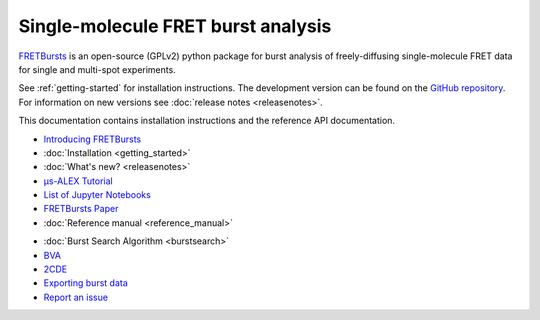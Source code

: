 .. FRETBursts documentation master file, created by
   sphinx-quickstart on Fri Mar 07 15:30:19 2014.
   You can adapt this file completely to your liking, but it should at least
   contain the root `toctree` directive.



Single-molecule FRET burst analysis
==========================================


.. raw:: html


    <div style="clear: both"></div>
    <div class="container-fluid hidden-xs">
      <div class="row align-items-center">

        <a href="http://nbviewer.jupyter.org/github/OpenSMFS/FRETBursts_notebooks/blob/master/notebooks/Example%20-%20Selecting%20FRET%20populations.ipynb">
          <div class="col-sm-2 thumbnail">
            <img src="_static/alex_jointplot_fit.png">
          </div>
        </a>

        <a href="http://nbviewer.jupyter.org/github/OpenSMFS/FRETBursts_notebooks/blob/master/notebooks/FRETBursts%20-%20us-ALEX%20smFRET%20burst%20analysis.ipynb#Background-estimation">
          <div class="col-sm-2 thumbnail">
            <img src="_static/hist_bg_fit.png">
          </div>
        </a>

        <a href="http://nbviewer.jupyter.org/github/OpenSMFS/FRETBursts_notebooks/blob/master/notebooks/Example%20-%20Plotting%20timetraces%20with%20bursts.ipynb">
          <div class="col-sm-2 thumbnail">
            <img src="_static/timetrace_bursts.png">
          </div>
        </a>

        <a href="http://nbviewer.jupyter.org/github/OpenSMFS/FRETBursts_notebooks/blob/master/notebooks/Example%20-%20Burst%20Variance%20Analysis.ipynb">
          <div class="col-sm-2 thumbnail">
            <img src="_static/BVA_joint.png">
          </div>
        </a>

        <a href="http://nbviewer.jupyter.org/github/OpenSMFS/FRETBursts_notebooks/blob/master/notebooks/Example%20-%202CDE%20Method.ipynb">
          <div class="col-sm-2 thumbnail">
            <img src="_static/2cde_joint.png">
          </div>
        </a>

        <a href="http://nbviewer.jupyter.org/github/OpenSMFS/FRETBursts_notebooks/blob/master/notebooks/Example%20-%20FRET%20histogram%20fitting.ipynb">
          <div class="col-sm-2 thumbnail">
            <img src="_static/fret_hist_fit.png">
          </div>
        </a>

      </div>
    </div>
    <br>



    <div class="container-fluid">
    <div class="row">
    <div class="col-md-6">
    <br>


`FRETBursts <http://opensmfs.github.io/FRETBursts/>`__ is an open-source (GPLv2) python package for burst analysis of
freely-diffusing single-molecule FRET data for single and multi-spot experiments.

See :ref:`getting-started` for installation instructions.
The development version can be found on the `GitHub repository <https://github.com/OpenSMFS/FRETBursts>`_.
For information on new versions see :doc:`release notes <releasenotes>`.

This documentation contains installation instructions and the
reference API documentation.

.. raw:: html

   </div>
   <div class="col-md-3">
   <h2>Documentation</h2>

* `Introducing FRETBursts <http://tritemio.github.io/smbits/2016/02/19/fretbursts>`__
* :doc:`Installation <getting_started>`
* :doc:`What's new? <releasenotes>`
* `μs-ALEX Tutorial <http://nbviewer.jupyter.org/github/OpenSMFS/FRETBursts_notebooks/blob/master/notebooks/FRETBursts%20-%20us-ALEX%20smFRET%20burst%20analysis.ipynb>`__
* `List of Jupyter Notebooks <https://github.com/OpenSMFS/FRETBursts_notebooks#fretbursts-notebooks>`__
* `FRETBursts Paper <http://dx.doi.org/10.1101/039198>`__
* :doc:`Reference manual <reference_manual>`

.. raw:: html

   </div>
   <div class="col-md-3">
   <h2>Features</h2>

* :doc:`Burst Search Algorithm <burstsearch>`
* `BVA <http://nbviewer.jupyter.org/github/OpenSMFS/FRETBursts_notebooks/blob/master/notebooks/Example%20-%20Burst%20Variance%20Analysis.ipynb>`__
* `2CDE <http://nbviewer.jupyter.org/github/OpenSMFS/FRETBursts_notebooks/blob/master/notebooks/Example%20-%202CDE%20Method.ipynb>`__
* `Exporting burst data <http://nbviewer.jupyter.org/github/OpenSMFS/FRETBursts_notebooks/blob/master/notebooks/Example%20-%20Exporting%20Burst%20Data%20Including%20Timestamps.ipynb>`__
* `Report an issue <https://github.com/opensmfs/FRETBursts/issues>`__
